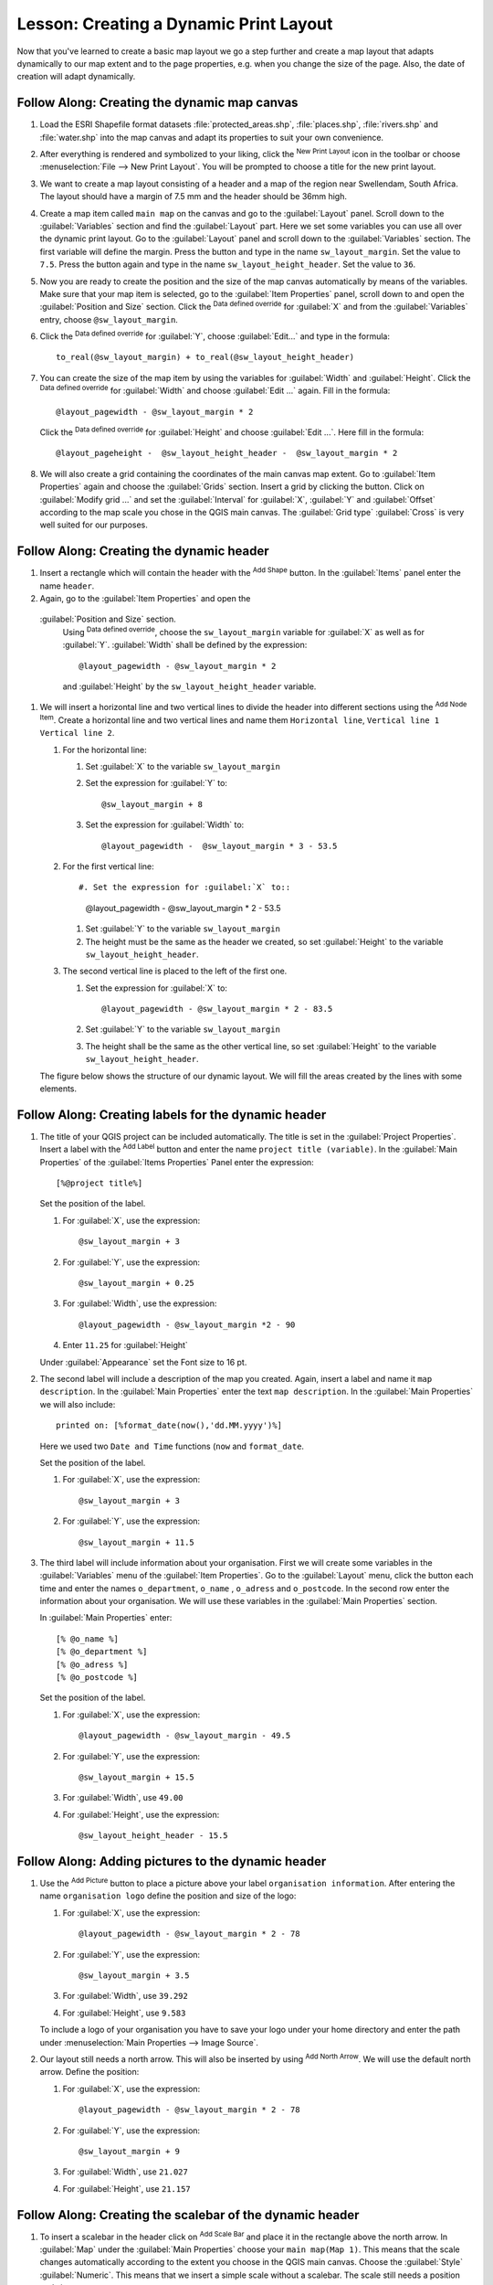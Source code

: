 |LS| Creating a Dynamic Print Layout
======================================================================

Now that you've learned to create a basic map layout we go a step further and
create a map layout that adapts dynamically to our map extent and to the page
properties, e.g. when you change the size of the page. Also, the date of creation
will adapt dynamically.

|moderate| |FA| Creating the dynamic map canvas
----------------------------------------------------------------------

#. Load the ESRI Shapefile format datasets
   :file:`protected_areas.shp`, :file:`places.shp`, :file:`rivers.shp`
   and :file:`water.shp` into the map canvas and adapt its properties
   to suit your own convenience.
#. After everything is rendered and symbolized to your liking,
   click the |newLayout| :sup:`New Print Layout` icon in the toolbar
   or choose :menuselection:`File --> New Print Layout`.
   You will be prompted to choose a title for the new print layout.
#. We want to create a map layout consisting of a header and a map of
   the region near Swellendam, South Africa.
   The layout should have a margin of 7.5 mm and the header should be
   36mm high.
#. Create a map item called ``main map`` on the canvas and go to the
   :guilabel:`Layout` panel.
   Scroll down to the :guilabel:`Variables` section and find the
   :guilabel:`Layout` part.
   Here we set some variables you can use all over the dynamic print
   layout.
   Go to the :guilabel:`Layout` panel and scroll down to the
   :guilabel:`Variables` section.
   The first variable will define the margin.
   Press the |signPlus| button and type in the name
   ``sw_layout_margin``.
   Set the value to ``7.5``.
   Press the |signPlus| button again and type in the name
   ``sw_layout_height_header``.
   Set the value to ``36``.
#. Now you are ready to create the position and the size of the map
   canvas automatically by means of the variables.
   Make sure that your map item is selected, go to the
   :guilabel:`Item Properties` panel, scroll down to and open the
   :guilabel:`Position and Size` section.
   Click the |dataDefineExpressionOn| :sup:`Data defined override` for
   :guilabel:`X` and from the :guilabel:`Variables` entry, choose
   ``@sw_layout_margin``. 
#. Click the |dataDefineExpressionOn| :sup:`Data defined override`
   for :guilabel:`Y`, choose :guilabel:`Edit...` and type in the
   formula::

     to_real(@sw_layout_margin) + to_real(@sw_layout_height_header)

#. You can create the size of the map item by using the variables
   for :guilabel:`Width` and :guilabel:`Height`.
   Click the |dataDefineExpressionOn| :sup:`Data defined override`
   for :guilabel:`Width` and choose :guilabel:`Edit ...` again.
   Fill in the formula::

     @layout_pagewidth - @sw_layout_margin * 2

   Click the |dataDefineExpressionOn| :sup:`Data defined override` for :guilabel:`Height` and choose :guilabel:`Edit ...`.
   Here fill in the formula::

     @layout_pageheight -  @sw_layout_height_header -  @sw_layout_margin * 2

#. We will also create a grid containing the coordinates of the main
   canvas map extent.
   Go to :guilabel:`Item Properties` again and choose the
   :guilabel:`Grids` section.
   Insert a grid by clicking the |signPlus| button.
   Click on :guilabel:`Modify grid ...` and set the
   :guilabel:`Interval` for :guilabel:`X`, :guilabel:`Y` and
   :guilabel:`Offset` according to the map scale you chose in the
   QGIS main canvas.
   The :guilabel:`Grid type` :guilabel:`Cross` is very well suited
   for our purposes.

|moderate| |FA| Creating the dynamic header
-------------------------------------------------------------------------------

#. Insert a rectangle which will contain the header with the
   |addBasicShape| :sup:`Add Shape` button.
   In the :guilabel:`Items` panel enter the name ``header``.
#. Again, go to the :guilabel:`Item Properties` and open the
  :guilabel:`Position and Size` section.
   Using |dataDefineExpressionOn| :sup:`Data defined override`,
   choose the ``sw_layout_margin`` variable for :guilabel:`X` as
   well as for :guilabel:`Y`.
   :guilabel:`Width` shall be defined by the expression::

     @layout_pagewidth - @sw_layout_margin * 2

   and :guilabel:`Height` by the ``sw_layout_height_header`` variable.

#. We will insert a horizontal line and two vertical lines to divide
   the header into different sections using the
   |addNodesShape| :sup:`Add Node Item`.
   Create a horizontal line and two vertical lines and name them
   ``Horizontal line``, ``Vertical line 1`` ``Vertical line 2``.

   #. For the horizontal line:

      #. Set :guilabel:`X` to the variable ``sw_layout_margin``
      #. Set the expression for :guilabel:`Y` to::

           @sw_layout_margin + 8

      #. Set the expression for :guilabel:`Width` to::

           @layout_pagewidth -  @sw_layout_margin * 3 - 53.5

   #. For the first vertical line::

      #. Set the expression for :guilabel:`X` to::

           @layout_pagewidth - @sw_layout_margin * 2 - 53.5

      #. Set :guilabel:`Y` to the variable ``sw_layout_margin``
      #. The height must be the same as the header we created, so
         set :guilabel:`Height` to the variable
         ``sw_layout_height_header``.

   #. The second vertical line is placed to the left of the first
      one.

      #. Set the expression for :guilabel:`X` to::

           @layout_pagewidth - @sw_layout_margin * 2 - 83.5

      #. Set :guilabel:`Y` to the variable ``sw_layout_margin``
      #. The height shall be the same as the other vertical line, so
         set :guilabel:`Height` to the variable
         ``sw_layout_height_header``.

   The figure below shows the structure of our dynamic layout.
   We will fill the areas created by the lines with some elements.

.. figure:: img/dynamic_layout_structure.png
   :align: center

|moderate| |FA| Creating labels for the dynamic header
---------------------------------------------------------------------------------------

#. The title of your QGIS project can be included automatically.
   The title is set in the :guilabel:`Project Properties`.
   Insert a label with the |addLabel| :sup:`Add Label` button and
   enter the name ``project title (variable)``.
   In the :guilabel:`Main Properties` of the
   :guilabel:`Items Properties` Panel enter the expression::

     [%@project title%]
    
   Set the position of the label.

   #. For :guilabel:`X`, use the expression::

        @sw_layout_margin + 3
    
   #. For :guilabel:`Y`, use the expression::

        @sw_layout_margin + 0.25

   #. For :guilabel:`Width`, use the expression::

        @layout_pagewidth - @sw_layout_margin *2 - 90
   
   #. Enter ``11.25`` for :guilabel:`Height`

   Under :guilabel:`Appearance` set the Font size to 16 pt.

#. The second label will include a description of the map you created.
   Again, insert a label and name it ``map description``.
   In the :guilabel:`Main Properties` enter the text
   ``map description``.
   In the :guilabel:`Main Properties` we will also include::
    
     printed on: [%format_date(now(),'dd.MM.yyyy')%]
     
   Here we used two ``Date and Time`` functions (``now`` and
   ``format_date``.

   Set the position of the label.

   #. For :guilabel:`X`, use the expression::

        @sw_layout_margin + 3
    
   #. For :guilabel:`Y`, use the expression::

        @sw_layout_margin + 11.5

#. The third label will include information about your organisation.
   First we will create some variables in the :guilabel:`Variables`
   menu of the :guilabel:`Item Properties`.
   Go to the :guilabel:`Layout` menu, click the |signPlus| button
   each time and enter the names ``o_department``, ``o_name`` ,
   ``o_adress`` and ``o_postcode``.
   In the second row enter the information about your organisation.
   We will use these variables in the :guilabel:`Main Properties`
   section.

   In :guilabel:`Main Properties` enter::

     [% @o_name %]
     [% @o_department %]
     [% @o_adress %]
     [% @o_postcode %]

   Set the position of the label.

   #. For :guilabel:`X`, use the expression::

        @layout_pagewidth - @sw_layout_margin - 49.5
    
   #. For :guilabel:`Y`, use the expression::

        @sw_layout_margin + 15.5

   #. For :guilabel:`Width`, use ``49.00``
   #. For :guilabel:`Height`, use the expression::

        @sw_layout_height_header - 15.5

.. figure:: img/dynamic_layout_organisation.png

|moderate| |FA| Adding pictures to the dynamic header
---------------------------------------------------------------------------------------

#. Use the |addNewImage| :sup:`Add Picture` button to place a picture
   above your label ``organisation information``.
   After entering the name ``organisation logo`` define the position
   and size of the logo:

   #. For :guilabel:`X`, use the expression::

        @layout_pagewidth - @sw_layout_margin * 2 - 78

   #. For :guilabel:`Y`, use the expression::

        @sw_layout_margin + 3.5

   #. For :guilabel:`Width`, use ``39.292``
   #. For :guilabel:`Height`, use ``9.583``

   To include a logo of your organisation you have to save your logo
   under your home directory and enter the path under
   :menuselection:`Main Properties --> Image Source`.
#. Our layout still needs a north arrow.
   This will also be inserted by using
   |northArrow| :sup:`Add North Arrow`.
   We will use the default north arrow.
   Define the position:

   #. For :guilabel:`X`, use the expression::

        @layout_pagewidth - @sw_layout_margin * 2 - 78
    
   #. For :guilabel:`Y`, use the expression::

        @sw_layout_margin + 9

   #. For :guilabel:`Width`, use ``21.027``
   #. For :guilabel:`Height`, use ``21.157``
  
|moderate| |FA| Creating the scalebar of the dynamic header
----------------------------------------------------------------------

#. To insert a scalebar in the header click on
   |addScalebar| :sup:`Add Scale Bar` and place it in the rectangle
   above the north arrow.
   In :guilabel:`Map` under the :guilabel:`Main Properties` choose
   your ``main map(Map 1)``.
   This means that the scale changes automatically according to the
   extent you choose in the QGIS main canvas.
   Choose the :guilabel:`Style` :guilabel:`Numeric`.
   This means that we insert a simple scale without
   a scalebar.
   The scale still needs a position and size.

   #. For :guilabel:`X`, use the expression::

        @layout_pagewidth - @sw_layout_margin * 2 - 78
    
   #. For :guilabel:`Y`, use the expression::

        @sw_layout_margin + 1

   #. For :guilabel:`Width`, use ``25``
   #. For :guilabel:`Height`, use ``8``
   #. Place the ``Reference point`` in the center.
  
Congratulations! You have created your first dynamic map layout.
Take a look at the layout and check if everything looks the way you
want it!
The dynamic map layout reacts automatically when you change the
:guilabel:`page properties`.
For example, if you change the page size from DIN A4 to DIN A3, click
the |refresh| :sup:`Refresh view` button and the page design is
adapted.

.. figure:: img/dynamic_layout.png
   :align: center

|WN|
-------------------------------------------------------------------------------

On the next page, you will be given an assignment to complete.
This will allow you to practice the techniques you have learned so
far.


.. Substitutions definitions - AVOID EDITING PAST THIS LINE
   This will be automatically updated by the find_set_subst.py script.
   If you need to create a new substitution manually,
   please add it also to the substitutions.txt file in the
   source folder.

.. |FA| replace:: Follow Along:
.. |LS| replace:: Lesson:
.. |WN| replace:: What's Next?
.. |addBasicShape| image:: /static/common/mActionAddBasicShape.png
   :width: 1.5em
.. |addLabel| image:: /static/common/mActionLabel.png
   :width: 1.5em
.. |addNewImage| image:: /static/common/mActionAddImage.png
   :width: 1.5em
.. |addNodesShape| image:: /static/common/mActionAddNodesShape.png
   :width: 1.5em
.. |addScalebar| image:: /static/common/mActionScaleBar.png
   :width: 1.5em
.. |dataDefineExpressionOn| image:: /static/common/mIconDataDefineExpressionOn.png
   :width: 1.5em
.. |moderate| image:: /static/common/moderate.png
.. |newLayout| image:: /static/common/mActionNewLayout.png
   :width: 1.5em
.. |northArrow| image:: /static/common/north_arrow.png
   :width: 1.5em
.. |refresh| image:: /static/common/mActionRefresh.png
   :width: 1.5em
.. |signPlus| image:: /static/common/symbologyAdd.png
   :width: 1.5em
